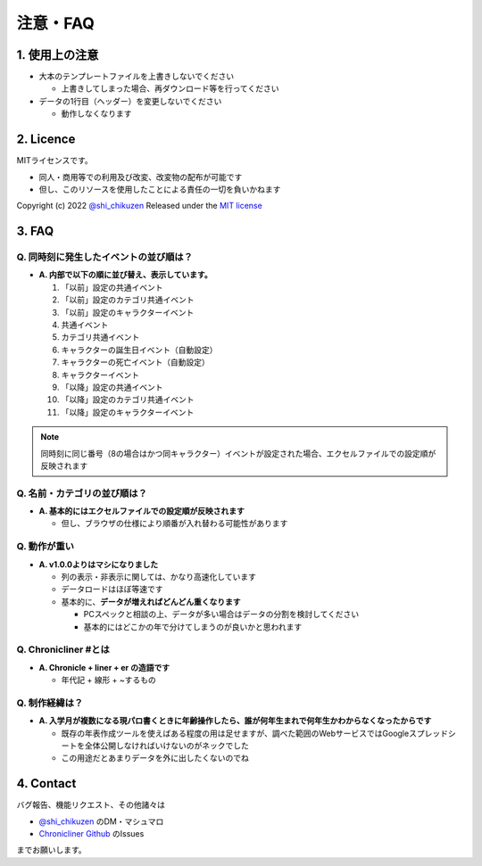 .. role:: strike

========================================
注意・FAQ
========================================

1. 使用上の注意
===============
+ 大本のテンプレートファイルを上書きしないでください

  + 上書きしてしまった場合、再ダウンロード等を行ってください

+ データの1行目（ヘッダー）を変更しないでください

  + 動作しなくなります

2. Licence
================================================================
MITライセンスです。

+ 同人・商用等での利用及び改変、改変物の配布が可能です
+ 但し、このリソースを使用したことによる責任の一切を負いかねます

Copyright (c) 2022 `@shi_chikuzen <https://twitter.com/shi_chikuzen>`_ Released under the `MIT license <https://opensource.org/licenses/mit-license.php>`_

3. FAQ
============
Q. 同時刻に発生したイベントの並び順は？
++++++++++++++++++++++++++++++++++++++++++++

+ **A. 内部で以下の順に並び替え、表示しています。**

  1. 「以前」設定の共通イベント
  2. 「以前」設定のカテゴリ共通イベント
  3. 「以前」設定のキャラクターイベント
  4. 共通イベント
  5. カテゴリ共通イベント
  6. キャラクターの誕生日イベント（自動設定）
  7. キャラクターの死亡イベント（自動設定）
  8. キャラクターイベント
  9. 「以降」設定の共通イベント
  10. 「以降」設定のカテゴリ共通イベント
  11. 「以降」設定のキャラクターイベント

.. note::
  同時刻に同じ番号（8の場合はかつ同キャラクター）イベントが設定された場合、エクセルファイルでの設定順が反映されます

Q. 名前・カテゴリの並び順は？
++++++++++++++++++++++++++++++

+ **A. 基本的にはエクセルファイルでの設定順が反映されます**

  + 但し、ブラウザの仕様により順番が入れ替わる可能性があります

Q. 動作が重い
++++++++++++++++++

+ **A. v1.0.0よりはマシになりました**

  + 列の表示・非表示に関しては、かなり高速化しています
  + データロードはほぼ等速です
  + 基本的に、**データが増えればどんどん重くなります**

    + PCスペックと相談の上、データが多い場合はデータの分割を検討してください
    + 基本的にはどこかの年で分けてしまうのが良いかと思われます

Q. Chronicliner #とは
++++++++++++++++++++++++++++++++++++++++++++++++

+ **A. Chronicle + liner + er の造語です**

  + 年代記 + 線形 + ~するもの

Q. 制作経緯は？
+++++++++++++++

+ **A. 入学月が複数になる現パロ書くときに年齢操作したら、誰が何年生まれで何年生かわからなくなったからです**

  + 既存の年表作成ツールを使えばある程度の用は足せますが、調べた範囲のWebサービスではGoogleスプレッドシートを全体公開しなければいけないのがネックでした
  + :strike:`この用途だとあまりデータを外に出したくないのでね`

4. Contact
==============
バグ報告、機能リクエスト、その他諸々は

+ `@shi_chikuzen <https://twitter.com/shi_chikuzen>`_ のDM・マシュマロ
+ `Chronicliner Github <https://github.com/shi-chikuzen/chronicliner>`_ のIssues

までお願いします。
